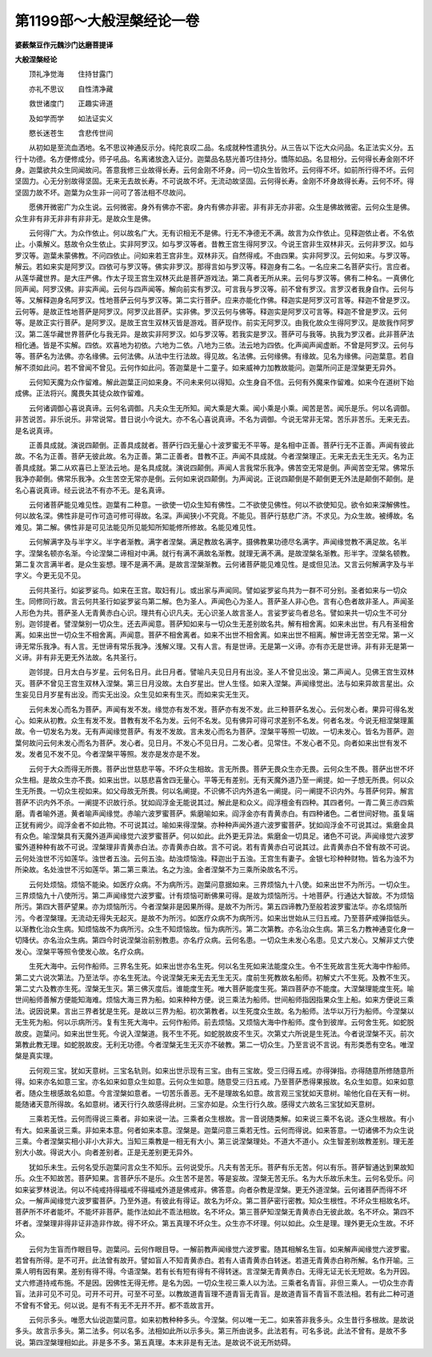 第1199部～大般涅槃经论一卷
==============================

**婆薮槃豆作元魏沙门达磨菩提译**

**大般涅槃经论**


　　顶礼净觉海　　住持甘露门

　　亦礼不思议　　自性清净藏

　　救世诸度门　　正趣实谛道

　　及如学而学　　如法证实义

　　愍长迷苍生　　含悲传世间

　　从初如是至流血洒地。名不思议神通反示分。纯陀哀叹二品。名成就种性遣执分。从三告以下讫大众问品。名正法实义分。五行十功德。名方便修成分。师子吼品。名离诸放逸入证分。迦葉品名慈光善巧住持分。憍陈如品。名显相分。云何得长寿金刚不坏身。迦葉欲共众生同闻故问。答意我修三业故得长寿。云何金刚不坏身。问一切众生皆败坏。云何得不坏。如前所行得不坏。云何坚固力。心无分别故得坚固。无来无去故长寿。不可说故不坏。无流动故坚固。云何得长寿。金刚不坏身故得长寿。云何不坏。得坚固力故不坏。迦葉为众生非一问可了答法相不尽故问。

　　愿佛开微密广为众生说。云何微密。身外有佛亦不密。身内有佛亦非密。非有非无亦非密。众生是佛故微密。云何众生是佛。众生非有非无非非有非非无。是故众生是佛。

　　云何得广大。为众作依止。何以故名广大。无有识相无不是佛。行无不净德无不满。故言为众作依止。见释迦依止者。不名依止。小乘解义。慈故令众生依止。实非阿罗汉。如与罗汉等者。昔教王宫生得阿罗汉。今说王宫非生双林非灭。云何非罗汉。如与罗汉等。迦葉未蒙佛教。不问四依止。问如来若王宫非生。双林非灭。自然得戒。不由四果。实非阿罗汉。云何如来。与罗汉等。解云。若如来实是阿罗汉。四依可与罗汉等。佛实非罗汉。那得言如与罗汉等。释迦身有二名。一名应来二名菩萨实行。言应者。从莲华藏世界。是大庄严佛。作太子现王宫生双林灭此是菩萨游戏法。第二真者无所从来。云何与罗汉等。佛有二种名。一真佛化同声闻。阿罗汉佛。非实声闻。云何与四声闻等。解向前实有罗汉。可言我与罗汉等。前不曾有罗汉。言罗汉者我身自作。云何与等。又解释迦身名阿罗汉。性地菩萨云何与罗汉等。第二实行菩萨。应来亦能化作佛。释迦实是阿罗汉可言等。释迦不曾是罗汉。云何等。是故正性地菩萨是阿罗汉。阿罗汉此菩萨。实非佛。罗汉云何与佛等。释迦实是阿罗汉可言等。释迦不曾是罗汉。云何等。是故正实行菩萨。是阿罗汉。是故王宫生双林灭皆是游戏。菩萨现作。前实无阿罗汉。由我化故众生得阿罗汉。是故我作阿罗汉。第二莲华藏世界菩萨化与我无异。是故实非阿罗汉。如与罗汉等。若我实是罗汉。菩萨可与我等。执我为罗汉者。此非菩萨法相化通。皆是不实解。四依。欢喜地为初依。六地为二依。八地为三依。法云地为四依。化声闻声闻虚断。不曾是阿罗汉。云何与等。菩萨名为法佛。亦名缘佛。云何法佛。从法中生行法故。得见故。名法佛。云何缘佛。有缘故。见名为缘佛。问迦葉意。若自解不须如此问。若不曾闻不曾见。云何作如此问。答迦葉是十二童子。如来威神力加教故能问。迦葉所问正是涅槃更无异外。

　　云何知天魔为众作留难。解此迦葉正问如来身。不问未来何以得知。众生身自不信。云何有外魔来作留难。如来今在道树下始成佛。正法将兴。魔畏失其徒众故作留难。

　　云何诸调御心喜说真谛。云何名调御。凡夫众生无所知。闻大乘是大乘。闻小乘是小乘。闻苦是苦。闻乐是乐。何以名调御。非苦说苦。非乐说乐。非常说常。昔日说小今说大。亦不名心喜说真谛。不名为调御。今说无常非无常。苦乐非苦乐。无来无去。是名说真谛。

　　正善具成就。演说四颠倒。正善具成就者。菩萨行四无量心十波罗蜜无不平等。是名相中正善。菩萨行无不正善。声闻有彼此故。不名为正善。菩萨无彼此故。名为正善。第二正善者。昔教不正。声闻不具成就。今者涅槃理正。无来无去无生无灭。名为正善具成就。第二从欢喜已上至法云地。是名具成就。演说四颠倒。声闻人言我常乐我净。佛苦空无常是倒。声闻苦空无常。佛常乐我净亦颠倒。佛常乐我净。众生苦空无常亦是倒。云何如来说四颠倒。为声闻说。正说四颠倒是不颠倒更无外法是颠倒不颠倒。是名心喜说真谛。经云说法不有亦不无。是名真谛。

　　云何诸菩萨能见难见性。迦葉有二种意。一欲使一切众生知有佛性。二不欲使见佛性。何以不欲使知见。欲令如来深解佛性。何以故名深。佛性非是可作可造可修可得故。名深。声闻狭小不究竟。不能见。菩萨行慈悲广济。不求见。为众生故。被缚故。名难见。第二解。佛性非是可见法能见所见能知所知能修所修故。名能见难见性。

　　云何解满字及与半字义。半字者渐教。满字者涅槃。满足教故名满字。摄佛教果功德尽名满字。声闻缘觉教不满足故。名半字。涅槃名顿亦名渐。今论涅槃二谛相对中满。就行有满不满故名渐教。就理无满不满。是故涅槃名渐教。形半字。涅槃名顿教。第二复次言满半者。是众生妄想。理不是满不满。是故言涅槃渐教。云何诸菩萨能见难见性。是或但见法。又言云何解满字及与半字义。今更无见不见。

　　云何共圣行。如娑罗娑鸟。如来在王宫。取妇有儿。或出家与声闻同。譬如娑罗娑鸟共为一群不可分别。圣者如来与一切众生。同修同行故。言云何共圣行如娑罗娑鸟第二解。色为圣人。声闻色心为圣人。菩萨圣人非心色。言有心色者故非圣人。声闻圣人形色为共。菩萨圣人无青黄赤白心识。理共有心识凡夫。无心识圣人故言圣人。言娑罗娑鸟者总名。譬如来共一切众生不可分别。迦邻提者。譬涅槃别一切众生。还去声闻意。菩萨知如来与一切众生无差别故名共。解有相舍离。如来未出世。有凡有圣相舍离。如来出世一切众生不相舍离。声闻意。菩萨不相舍离者。如来不出世不相舍离。如来出世不相离。解世谛无苦空无常。第一义谛无常乐我净。有人言。无世谛有常乐我净。浅解义理。又有人言。有是世谛。无是第一义谛。亦有亦无是世谛。非有非无是第一义谛。非有非无更无外法故。名共圣行。

　　迦邻提。日月太白与岁星。云何名日月。此日月者。譬喻凡夫见日月有出没。圣人不曾见出没。第二声闻人。见佛王宫生双林灭。菩萨不曾见王宫生双林入涅槃。第三日月没故。太白岁星出。世人生怪。如来入涅槃。声闻缘觉出。法与如来异故言星出。众生妄见日月岁星有出没。而实无出没。众生见如来有生灭。而如来实无生灭。

　　云何未发心而名为菩萨。声闻有发不发。缘觉亦有发不发。菩萨亦有发不发。此三种菩萨名发心。云何发心者。果异可得名发心。如来从初教。众生有发不发。昔教有发不名为发。云何不名发。见有佛异可得可求差别不名发。何者名发。今说无相涅槃理薰故。令一切发名为发。无有声闻缘觉菩萨。有发不发故。言未发心而名为菩萨。涅槃平等照一切故。一切未发心。皆名为菩萨。迦葉何故问云何未发心而名为菩萨。发心者。见日月。不发心不见日月。二发心者。见常住。不发心者不见。向者如来出世有发不发。发者见不发不见。今者涅槃平等照。发亦是发亦是不发。

　　云何于大众而得无所畏。菩萨出世慈悲平等。不坏众生相故。言无所畏。菩萨无畏众生亦无畏。云何众生不畏。菩萨出世不坏众生相。是故众生亦不畏。如来出世。以慈悲喜舍四无量心。平等无有差别。无有天魔外道乃至一阐提。如一子想无所畏。何以众生无所畏。一切众生视如来。如父母故无所畏。何以名阐提。不识佛不识内外道名一阐提。问一阐提不识内外。与菩萨何异。解言菩萨不识内外不杀。一阐提不识故行杀。犹如阎浮金无能说其过。解此是和众义。阎浮檀金有四种。其四者何。一青二黄三赤四紫磨。青者喻外道。黄者喻声闻缘觉。赤喻六波罗蜜菩萨。紫磨喻如来。阎浮金亦有青黄赤白。有四种诸色。二者世间好物。虽复端正犹有阙少。阎浮金者不如此物。不可说其过。喻如来得涅槃。亦种种声闻外道六波罗蜜菩萨。犹如阎浮金不可说其过。紫磨金具有众色。喻涅槃具有天魔外道声闻缘觉六波罗蜜菩萨。何以如此。此外更无异法。紫磨金一切具足。诸色不可说。声闻缘觉六波罗蜜外道种种有故不可说。涅槃理非青黄赤白法。亦青黄赤白故。言不可说。若有青黄赤白可说其过。此青黄赤白不曾有故不可说。云何处浊世不污如莲华。浊世者五浊。云何五浊。劫浊烦恼浊。释迦出于五浊。王宫生有妻子。金银七珍种种财物。皆名为浊不为所染故。名处浊世不污如莲华。第二第三乘法。名之为浊。金者涅槃不为三乘所染故名不污。

　　云何处烦恼。烦恼不能染。如医疗众病。不为病所污。迦葉问意据如来。三界烦恼九十八使。如来出世不为所污。一切众生。三界烦恼九十八使所污。第二声闻缘觉六波罗蜜。计有烦恼可断佛果可得。是故为烦恼所污。十地菩萨。行通达大智故。不为烦恼所污。第四大菩萨望果。亦为烦恼所污。今者涅槃非是因果所得。是故不为所污。第五四谛教乃至般若波罗蜜法华。亦名烦恼所污。今者涅槃理。无流动无得失无起灭。是故不为所污。如医疗众病不为病所污。如来出世始从三归五戒。乃至菩萨戒弹指低头。以渐教化治众生病。知烦恼故不为病所污。众生不知烦恼故。恒为病所污。第二次第教。亦名治众生病。第三名力教神通变化身一切降伏。亦名治众生病。第四今时说涅槃治前别教患。亦名疗众病。云何名患。一切众生未发心名患。见丈六发心。又解非丈六使发心。涅槃平等照令使发心故。名疗众病。

　　生死大海中。云何作船师。三界名生死。如来出世亦名生死。何以名生死如来法能度众生。令不生死故言生死大海中作船师。第二丈六说次第法。乃至法华。亦名生死法。今说涅槃无来无去无生无灭。度前生死教故名船师。初解丈六不生死。及教不生灭。第二丈六及教亦生死。涅槃无生灭。第三佛灭度后。谁能度生死。唯大菩萨能度生死。第四菩萨亦不能度。大涅槃理能度生死。喻世间船师善解方便能知海难。烦恼大海三界为船。如来种种方便。说三乘法为船师。世间船师指因指果众生上船。如来方便说三乘法。说因说果。言出三界者犹是生死。是故以三界为船。初次第教者。以生死度众生故。名为船师。法华以万行为船师。今涅槃以无生死为船。何以示病所污。复有生死大海中。云何作船师。前去烦恼。又烦恼大海中作船师。度令到彼岸。云何舍生死。如蛇脱故皮。迦葉问。如来出世生死。今说入涅槃道。我不生不死。如蛇脱故皮不生灭。次第丈六所说是生死法。今者说涅槃不灭。前次第教此教无理。如蛇脱故皮。无利无功德。今者涅槃无生无灭亦不破教。第二一切众生。乃至言说不言说。有形类悉有空名。唯涅槃是真实理。

　　云何观三宝。犹如天意树。三宝名轨则。如来出世示现有三宝。由有三宝故。受三归得五戒。亦得弹指。亦得随意所修随意所得。如来亦名如意三宝。亦名如来如意众生如意。云何众生如意。随意受三归五戒。乃至菩萨悉得果报故。名众生如意。如来如意者。随众生根感故名如意。今言涅槃如意者。一切苦乐善恶。无不是理故名如意。故言观三宝犹如天意树。喻他化自在天有一树。能随诸天意所得故。名如意树。诸天行行久故感得此树。三宝亦如是。众生行行久故。感得丈六故名三宝犹如天意树。

　　三乘若无性。云何而得说三乘者。非如来说一法。三乘者众生根故。言一音说随类解。如来说三乘不名说。逐众生根故。有小有大。如来虽说三乘。非如来本意。何者如来本意。涅槃是。迦葉问意三乘若无性。云何而得说。如来答意。一切诸佛不为众生说三乘。今者涅槃实相小非小大非大。当知三乘教是一相无有大小。第三说涅槃理处。不道大不道小。众生智差别故教差别。理无差别大小故。得说大小。向者差别者。正是无差别更无异外。

　　犹如乐未生。云何名受乐迦葉问言众生不知乐。云何说受乐。凡夫有苦无乐。菩萨有乐无苦。何以有乐。菩萨智通达到果故知乐。众生不知故苦。菩萨知果。言菩萨乐不是乐。众生苦不是苦。等是妄故。涅槃无苦无乐。名为大乐故乐未生。云何名受乐。问如来娑罗林说法。何以不纯戒持得福戒不得福戒外道是佛戒非。佛答意。向者杂教是涅槃。更无外道涅槃。云何诸菩萨而得不坏众。一解声闻缘觉六波罗蜜菩萨。乃至外道。有彼此有得证。故名为坏众。第二菩萨密行密教。知众生根性。不坏众生相故名坏。菩萨所不坏者能坏。不能坏非菩萨。能作法如此不乖法相故。名不坏众。第三菩萨知涅槃无青黄赤白无彼此故。名不坏众。第四不坏者。涅槃理非得非证非造非作故。得不坏众。第五真理不坏众生。众生亦不坏理。何以如此。众生是理。理外更无众生故。不坏众。

　　云何为生盲而作眼目导。迦葉问。云何作眼目导。一解前教声闻缘觉六波罗蜜。随其相解名生盲。如来解声闻缘觉六波罗蜜。若曾有所得。是不可开。此法曾有故开。譬如盲人不知青黄赤白。若有人语青黄赤白转迷。若道无青黄赤白称所解。名作开喻。三乘人明有因有果。差别有得不得。今语涅槃。若有长有短有得有不得转迷。言涅槃无青黄赤白。无得无证无长无短故。名为开因。丈六修道持戒布施。不是因。因佛性无得无修。是名为因。一切众生视三乘人以为法。三乘者名青盲。非但三乘人。一切众生亦青盲。法非可见不可见。可开不可开。可至不可至。以教故道青盲理不道青盲无青盲。是故道青盲不青盲不乖法相。若有此二种可道不曾有不曾无。何以说。是有不有无不无开不开。都不乖故言开。

　　云何示多头。唯愿大仙说迦葉问意。如来初教种种多头。今涅槃。何以唯一无二。如来答非我多头。众生昔行多根故。是故说多头。故言示多头。第二法多。何以名多。法相如此所以示多头。第三所由说多。此法若有。可名多说。此法不曾有。是故不多说。第四涅槃理相如此。非是多不多。第五真理。本末非是有无法。是故说不说无所妨碍。

